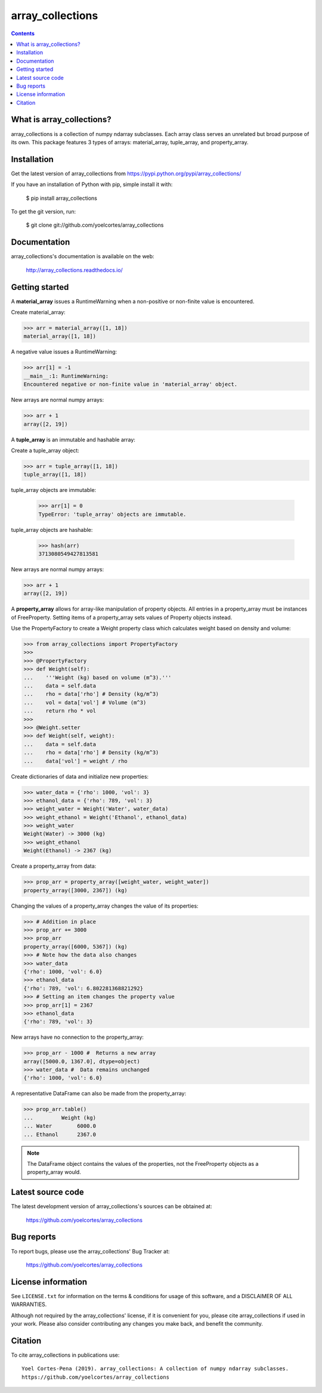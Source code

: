 =================
array_collections
=================

.. image:: http://img.shields.io/pypi/v/array_collections.svg?style=flat
   :target: https://pypi.python.org/pypi/array_collections
   :alt: Version_status
.. image:: http://img.shields.io/badge/docs-latest-brightgreen.svg?style=flat
   :target: https://array_collections.readthedocs.io/en/latest/
   :alt: Documentation
.. image:: http://img.shields.io/badge/license-MIT-blue.svg?style=flat
   :target: https://github.com/yoelcortes/array_collections/blob/master/LICENSE.txt
   :alt: license


.. contents::

What is array_collections?
--------------------------

array_collections is a collection of numpy ndarray subclasses. Each array class serves an unrelated but broad purpose of its own. This package features 3 types of arrays: material_array, tuple_array, and property_array.

Installation
------------

Get the latest version of array_collections from
https://pypi.python.org/pypi/array_collections/

If you have an installation of Python with pip, simple install it with:

    $ pip install array_collections

To get the git version, run:

    $ git clone git://github.com/yoelcortes/array_collections

Documentation
-------------

array_collections's documentation is available on the web:

    http://array_collections.readthedocs.io/

Getting started
---------------

A **material_array** issues a RuntimeWarning when a non-positive or non-finite value is encountered.

Create material_array:

.. code-block:: python
    
   >>> arr = material_array([1, 18])
   material_array([1, 18])
           
A negative value issues a RuntimeWarning:
           
.. code-block:: python
         
   >>> arr[1] = -1
   __main__:1: RuntimeWarning:
   Encountered negative or non-finite value in 'material_array' object.

New arrays are normal numpy arrays:

.. code-block:: python
         
   >>> arr + 1
   array([2, 19])


A **tuple_array** is an immutable and hashable array:

Create a tuple_array object:
            
.. code-block:: python
    
   >>> arr = tuple_array([1, 18])
   tuple_array([1, 18])
   
tuple_array objects are immutable:
   
   >>> arr[1] = 0
   TypeError: 'tuple_array' objects are immutable.
            
tuple_array objects are hashable:
            
   >>> hash(arr)
   3713080549427813581

New arrays are normal numpy arrays:

.. code-block:: python
         
   >>> arr + 1
   array([2, 19])
     
A **property_array** allows for array-like manipulation of property objects. All entries in a property_array must be instances of FreeProperty. Setting items of a property_array sets values of Property objects instead.

Use the PropertyFactory to create a Weight property class which calculates weight based on density and volume:
    
.. code-block:: python
        
   >>> from array_collections import PropertyFactory
   >>>        
   >>> @PropertyFactory
   >>> def Weight(self):
   ...    '''Weight (kg) based on volume (m^3).'''
   ...    data = self.data
   ...    rho = data['rho'] # Density (kg/m^3)
   ...    vol = data['vol'] # Volume (m^3)
   ...    return rho * vol
   >>>
   >>> @Weight.setter
   >>> def Weight(self, weight):
   ...    data = self.data
   ...    rho = data['rho'] # Density (kg/m^3)
   ...    data['vol'] = weight / rho
           
Create dictionaries of data and initialize new properties:
       
.. code-block:: python
       
   >>> water_data = {'rho': 1000, 'vol': 3}
   >>> ethanol_data = {'rho': 789, 'vol': 3}
   >>> weight_water = Weight('Water', water_data)
   >>> weight_ethanol = Weight('Ethanol', ethanol_data)
   >>> weight_water
   Weight(Water) -> 3000 (kg)
   >>> weight_ethanol
   Weight(Ethanol) -> 2367 (kg)
          
Create a property_array from data:
           
.. code-block:: python
       
   >>> prop_arr = property_array([weight_water, weight_water])
   property_array([3000, 2367]) (kg)
           
Changing the values of a property_array changes the value of its properties:
           
.. code-block:: python
       
   >>> # Addition in place
   >>> prop_arr += 3000
   >>> prop_arr
   property_array([6000, 5367]) (kg)
   >>> # Note how the data also changes
   >>> water_data
   {'rho': 1000, 'vol': 6.0}
   >>> ethanol_data
   {'rho': 789, 'vol': 6.802281368821292}
   >>> # Setting an item changes the property value
   >>> prop_arr[1] = 2367
   >>> ethanol_data
   {'rho': 789, 'vol': 3}
          
New arrays have no connection to the property_array:
           
.. code-block:: python
       
   >>> prop_arr - 1000 #  Returns a new array
   array([5000.0, 1367.0], dtype=object)
   >>> water_data #  Data remains unchanged
   {'rho': 1000, 'vol': 6.0}
      
A representative DataFrame can also be made from the property_array:
           
.. code-block:: python
       
   >>> prop_arr.table()
   ...         Weight (kg)
   ... Water        6000.0
   ... Ethanol      2367.0
           
.. Note:: The DataFrame object contains the values of the properties, not the FreeProperty objects as a property_array would.

Latest source code
------------------

The latest development version of array_collections's sources can be obtained at:

    https://github.com/yoelcortes/array_collections


Bug reports
-----------

To report bugs, please use the array_collections' Bug Tracker at:

    https://github.com/yoelcortes/array_collections

License information
-------------------

See ``LICENSE.txt`` for information on the terms & conditions for usage
of this software, and a DISCLAIMER OF ALL WARRANTIES.

Although not required by the array_collections' license, if it is convenient for you,
please cite array_collections if used in your work. Please also consider contributing
any changes you make back, and benefit the community.


Citation
--------

To cite array_collections in publications use::

    Yoel Cortes-Pena (2019). array_collections: A collection of numpy ndarray subclasses.
    https://github.com/yoelcortes/array_collections

